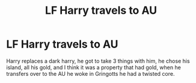 #+TITLE: LF Harry travels to AU

* LF Harry travels to AU
:PROPERTIES:
:Author: Nexue_Games
:Score: 3
:DateUnix: 1617699195.0
:DateShort: 2021-Apr-06
:FlairText: What's That Fic?
:END:
Harry replaces a dark harry, he got to take 3 things with him, he chose his island, all his gold, and I think it was a property that had gold, when he transfers over to the AU he woke in Gringotts he had a twisted core.

